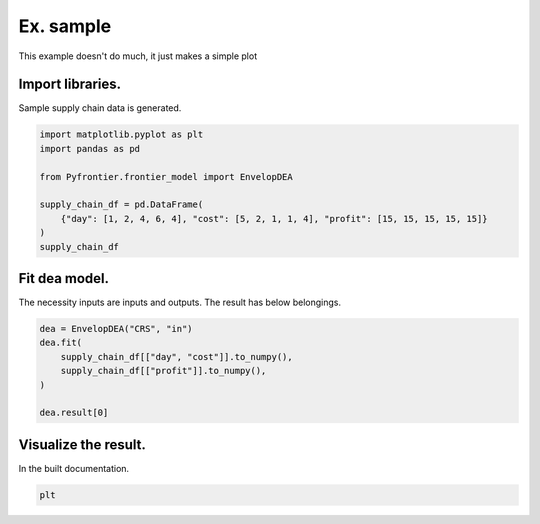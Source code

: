 
.. DO NOT EDIT.
.. THIS FILE WAS AUTOMATICALLY GENERATED BY SPHINX-GALLERY.
.. TO MAKE CHANGES, EDIT THE SOURCE PYTHON FILE:
.. "tutorials/02_advanced/_sample.py"
.. LINE NUMBERS ARE GIVEN BELOW.

.. only:: html

    .. note::
        :class: sphx-glr-download-link-note

        :ref:`Go to the end <sphx_glr_download_tutorials_02_advanced__sample.py>`
        to download the full example code.

.. rst-class:: sphx-glr-example-title

.. _sphx_glr_tutorials_02_advanced__sample.py:


Ex. sample
=========================

This example doesn't do much, it just makes a simple plot

.. GENERATED FROM PYTHON SOURCE LINES 9-12

Import libraries.
------------------------
Sample supply chain data is generated.

.. GENERATED FROM PYTHON SOURCE LINES 12-22

.. code-block:: Python


    import matplotlib.pyplot as plt
    import pandas as pd

    from Pyfrontier.frontier_model import EnvelopDEA

    supply_chain_df = pd.DataFrame(
        {"day": [1, 2, 4, 6, 4], "cost": [5, 2, 1, 1, 4], "profit": [15, 15, 15, 15, 15]}
    )
    supply_chain_df





.. raw:: html

    <div class="output_subarea output_html rendered_html output_result">
    <div>
    <style scoped>
        .dataframe tbody tr th:only-of-type {
            vertical-align: middle;
        }

        .dataframe tbody tr th {
            vertical-align: top;
        }

        .dataframe thead th {
            text-align: right;
        }
    </style>
    <table border="1" class="dataframe">
      <thead>
        <tr style="text-align: right;">
          <th></th>
          <th>day</th>
          <th>cost</th>
          <th>profit</th>
        </tr>
      </thead>
      <tbody>
        <tr>
          <th>0</th>
          <td>1</td>
          <td>5</td>
          <td>15</td>
        </tr>
        <tr>
          <th>1</th>
          <td>2</td>
          <td>2</td>
          <td>15</td>
        </tr>
        <tr>
          <th>2</th>
          <td>4</td>
          <td>1</td>
          <td>15</td>
        </tr>
        <tr>
          <th>3</th>
          <td>6</td>
          <td>1</td>
          <td>15</td>
        </tr>
        <tr>
          <th>4</th>
          <td>4</td>
          <td>4</td>
          <td>15</td>
        </tr>
      </tbody>
    </table>
    </div>
    </div>
    <br />
    <br />

.. GENERATED FROM PYTHON SOURCE LINES 23-27

Fit dea model.
------------------------------

The necessity inputs are inputs and outputs. The result has below belongings.

.. GENERATED FROM PYTHON SOURCE LINES 27-34

.. code-block:: Python

    dea = EnvelopDEA("CRS", "in")
    dea.fit(
        supply_chain_df[["day", "cost"]].to_numpy(),
        supply_chain_df[["profit"]].to_numpy(),
    )

    dea.result[0]




.. rst-class:: sphx-glr-script-out

 .. code-block:: none


    EnvelopResult(score=1.0, id=0, dmu=DMU(input=array([1, 5]), output=array([15]), id=0), weights=[1.0, 0.0, 0.0, 0.0, 0.0], x_slack=[0.0, 0.0], y_slack=[0.0])



.. GENERATED FROM PYTHON SOURCE LINES 35-39

Visualize the result.
------------------------------

In the built documentation.

.. GENERATED FROM PYTHON SOURCE LINES 39-40

.. code-block:: Python

    plt




.. rst-class:: sphx-glr-script-out

 .. code-block:: none


    <module 'matplotlib.pyplot' from '/Users/morinibu/.local/share/virtualenvs/PyDEA-w6IJUwEo/lib/python3.10/site-packages/matplotlib/pyplot.py'>




.. rst-class:: sphx-glr-timing

   **Total running time of the script:** (0 minutes 0.354 seconds)


.. _sphx_glr_download_tutorials_02_advanced__sample.py:

.. only:: html

  .. container:: sphx-glr-footer sphx-glr-footer-example

    .. container:: sphx-glr-download sphx-glr-download-jupyter

      :download:`Download Jupyter notebook: _sample.ipynb <_sample.ipynb>`

    .. container:: sphx-glr-download sphx-glr-download-python

      :download:`Download Python source code: _sample.py <_sample.py>`


.. only:: html

 .. rst-class:: sphx-glr-signature

    `Gallery generated by Sphinx-Gallery <https://sphinx-gallery.github.io>`_

